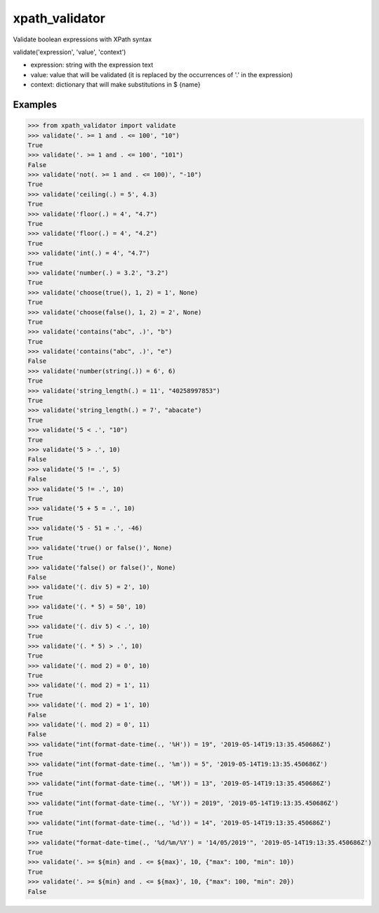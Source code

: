 xpath_validator 
===============

Validate boolean expressions with XPath syntax

validate('expression', 'value', 'context')

- expression: string with the expression text
- value: value that will be validated (it is replaced by the occurrences of '.' in the expression)
- context: dictionary that will make substitutions in $ {name}

Examples
--------

.. code-block:: python
    
    >>> from xpath_validator import validate
    >>> validate('. >= 1 and . <= 100', "10")
    True
    >>> validate('. >= 1 and . <= 100', "101")
    False
    >>> validate('not(. >= 1 and . <= 100)', "-10")
    True
    >>> validate('ceiling(.) = 5', 4.3)
    True
    >>> validate('floor(.) = 4', "4.7")
    True
    >>> validate('floor(.) = 4', "4.2")
    True
    >>> validate('int(.) = 4', "4.7")
    True
    >>> validate('number(.) = 3.2', "3.2")
    True
    >>> validate('choose(true(), 1, 2) = 1', None)
    True
    >>> validate('choose(false(), 1, 2) = 2', None)
    True
    >>> validate('contains("abc", .)', "b")
    True
    >>> validate('contains("abc", .)', "e")
    False
    >>> validate('number(string(.)) = 6', 6)
    True
    >>> validate('string_length(.) = 11', "40258997853")
    True
    >>> validate('string_length(.) = 7', "abacate")
    True
    >>> validate('5 < .', "10")
    True
    >>> validate('5 > .', 10)
    False
    >>> validate('5 != .', 5)
    False
    >>> validate('5 != .', 10)
    True
    >>> validate('5 + 5 = .', 10)
    True
    >>> validate('5 - 51 = .', -46)
    True
    >>> validate('true() or false()', None)
    True
    >>> validate('false() or false()', None)
    False
    >>> validate('(. div 5) = 2', 10)
    True
    >>> validate('(. * 5) = 50', 10)
    True
    >>> validate('(. div 5) < .', 10)
    True
    >>> validate('(. * 5) > .', 10)
    True
    >>> validate('(. mod 2) = 0', 10)
    True
    >>> validate('(. mod 2) = 1', 11)
    True
    >>> validate('(. mod 2) = 1', 10)
    False
    >>> validate('(. mod 2) = 0', 11)
    False
    >>> validate("int(format-date-time(., '%H')) = 19", '2019-05-14T19:13:35.450686Z')
    True
    >>> validate("int(format-date-time(., '%m')) = 5", '2019-05-14T19:13:35.450686Z')
    True
    >>> validate("int(format-date-time(., '%M')) = 13", '2019-05-14T19:13:35.450686Z')
    True
    >>> validate("int(format-date-time(., '%Y')) = 2019", '2019-05-14T19:13:35.450686Z')
    True
    >>> validate("int(format-date-time(., '%d')) = 14", '2019-05-14T19:13:35.450686Z')
    True
    >>> validate("format-date-time(., '%d/%m/%Y') = '14/05/2019'", '2019-05-14T19:13:35.450686Z')
    True
    >>> validate('. >= ${min} and . <= ${max}', 10, {"max": 100, "min": 10})
    True
    >>> validate('. >= ${min} and . <= ${max}', 10, {"max": 100, "min": 20})
    False